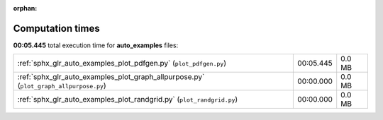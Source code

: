 
:orphan:

.. _sphx_glr_auto_examples_sg_execution_times:

Computation times
=================
**00:05.445** total execution time for **auto_examples** files:

+---------------------------------------------------------------------------------------+-----------+--------+
| :ref:`sphx_glr_auto_examples_plot_pdfgen.py` (``plot_pdfgen.py``)                     | 00:05.445 | 0.0 MB |
+---------------------------------------------------------------------------------------+-----------+--------+
| :ref:`sphx_glr_auto_examples_plot_graph_allpurpose.py` (``plot_graph_allpurpose.py``) | 00:00.000 | 0.0 MB |
+---------------------------------------------------------------------------------------+-----------+--------+
| :ref:`sphx_glr_auto_examples_plot_randgrid.py` (``plot_randgrid.py``)                 | 00:00.000 | 0.0 MB |
+---------------------------------------------------------------------------------------+-----------+--------+

